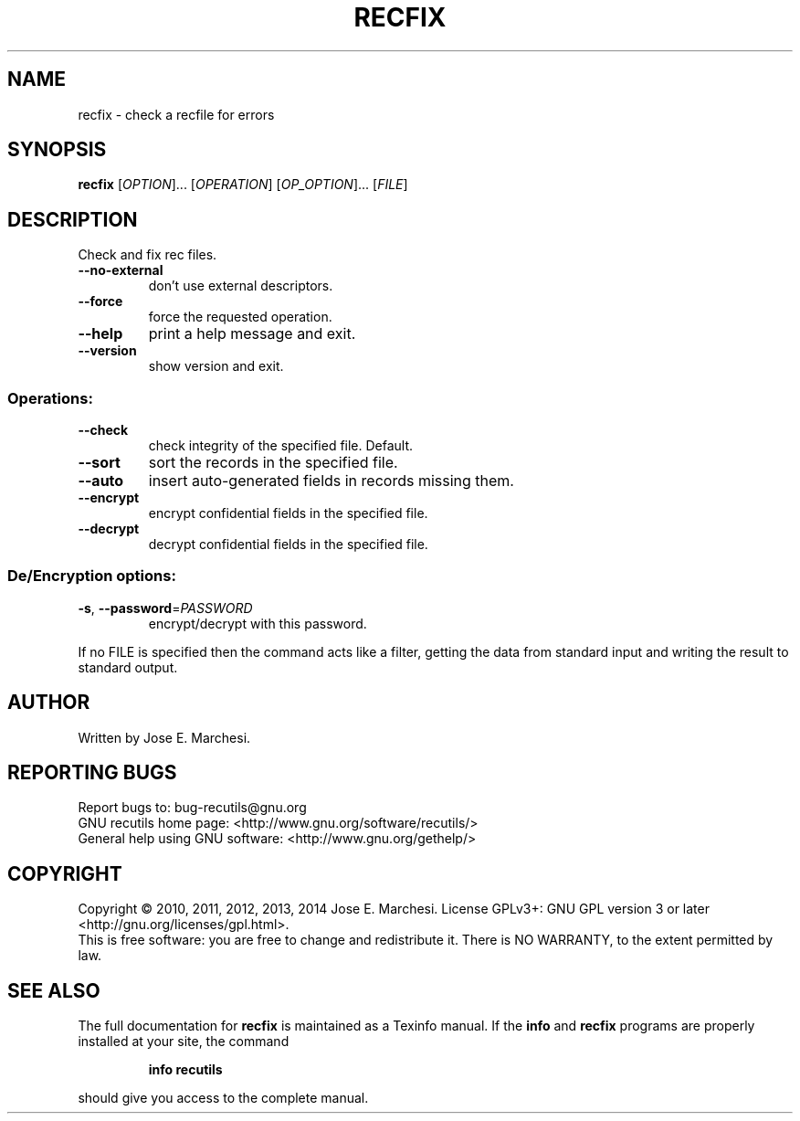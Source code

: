 .\" DO NOT MODIFY THIS FILE!  It was generated by help2man 1.40.10.
.TH RECFIX "1" "March 2014" "recfix 1.6.90" "User Commands"
.SH NAME
recfix \- check a recfile for errors
.SH SYNOPSIS
.B recfix
[\fIOPTION\fR]... [\fIOPERATION\fR] [\fIOP_OPTION\fR]... [\fIFILE\fR]
.SH DESCRIPTION
Check and fix rec files.
.TP
\fB\-\-no\-external\fR
don't use external descriptors.
.TP
\fB\-\-force\fR
force the requested operation.
.TP
\fB\-\-help\fR
print a help message and exit.
.TP
\fB\-\-version\fR
show version and exit.
.SS "Operations:"
.TP
\fB\-\-check\fR
check integrity of the specified file.  Default.
.TP
\fB\-\-sort\fR
sort the records in the specified file.
.TP
\fB\-\-auto\fR
insert auto\-generated fields in records missing them.
.TP
\fB\-\-encrypt\fR
encrypt confidential fields in the specified file.
.TP
\fB\-\-decrypt\fR
decrypt confidential fields in the specified file.
.SS "De/Encryption options:"
.TP
\fB\-s\fR, \fB\-\-password\fR=\fIPASSWORD\fR
encrypt/decrypt with this password.
.PP
If no FILE is specified then the command acts like a filter, getting
the data from standard input and writing the result to standard output.
.SH AUTHOR
Written by Jose E. Marchesi.
.SH "REPORTING BUGS"
Report bugs to: bug\-recutils@gnu.org
.br
GNU recutils home page: <http://www.gnu.org/software/recutils/>
.br
General help using GNU software: <http://www.gnu.org/gethelp/>
.SH COPYRIGHT
Copyright \(co 2010, 2011, 2012, 2013, 2014 Jose E. Marchesi.
License GPLv3+: GNU GPL version 3 or later <http://gnu.org/licenses/gpl.html>.
.br
This is free software: you are free to change and redistribute it.
There is NO WARRANTY, to the extent permitted by law.
.SH "SEE ALSO"
The full documentation for
.B recfix
is maintained as a Texinfo manual.  If the
.B info
and
.B recfix
programs are properly installed at your site, the command
.IP
.B info recutils
.PP
should give you access to the complete manual.
